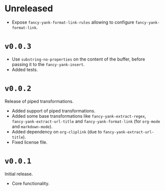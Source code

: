 * Unreleased
- Expose ~fancy-yank-format-link-rules~ allowing to configure
  ~fancy-yank-format-link~.

* ~v0.0.3~
- Use ~substring-no-properties~ on the content of the buffer, before passing it
  to the ~fancy-yank-insert~.
- Added tests.

* ~v0.0.2~
Release of piped transformations.

- Added support of piped transformations.
- Added some base transformations like ~fancy-yank-extract-regex~,
  ~fancy-yank-extract-url-title~ and ~fancy-yank-format-link~ (for ~org-mode~
  and ~markdown-mode~).
- Added dependency on ~org-cliplink~ (due to ~fancy-yank-extract-url-title~).
- Fixed license file.

* ~v0.0.1~
Initial release.

- Core functionality.
